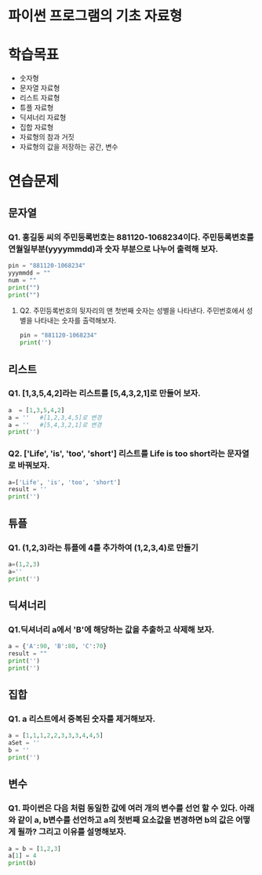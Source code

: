 # -*- org-image-actual-width: nil; -*-
* 파이썬 프로그램의 기초 자료형

* 학습목표
  - 숫자형
  - 문자열 자료형
  - 리스트 자료형
  - 튜플 자료형
  - 딕셔너리 자료형
  - 집합 자료형
  - 자료형의 참과 거짓
  - 자료형의 값을 저장하는 공간, 변수

* 연습문제 
  
** 문자열
*** Q1. 홍길동 씨의 주민등록번호는 881120-1068234이다. 주민등록변호를 연월일부분(yyyymmdd)과 숫자 부분으로 나누어 출력해 보자.
  #+BEGIN_SRC python
  pin = "881120-1068234"
  yyymmdd = ""
  num = ""
  print("")
  print("")
  #+END_SRC

**** Q2. 주민등록번호의 뒷자리의 맨 첫번째 숫자는 성별을 나타낸다. 주민번호에서 성별을 나타내는 숫자를 출력해보자.
     #+BEGIN_SRC python
  pin = "881120-1068234"
  print('')
     #+END_SRC
   
     
** 리스트 
*** Q1. [1,3,5,4,2]라는 리스트를 [5,4,3,2,1]로 만들어 보자.
 #+BEGIN_SRC python
 a  = [1,3,5,4,2]
 a = ''   #[1,2,3,4,5]로 변경
 a = ''   #[5,4,3,2,1]로 변경
 print('')
 #+END_SRC

*** Q2. ['Life', 'is', 'too', 'short'] 리스트를 Life is too short라는 문자열로 바꿔보자.
 #+BEGIN_SRC python
 a=['Life', 'is', 'too', 'short']
 result = ''
 print('')
 #+END_SRC


 
** 튜플
*** Q1. (1,2,3)라는 튜플에 4를 추가하여 (1,2,3,4)로 만들기
#+BEGIN_SRC python
a=(1,2,3)
a=''
print('')
#+END_SRC

** 딕셔너리
   
*** Q1.딕셔너리 a에서 'B'에 해당하는 값을 추출하고 삭제해 보자.
#+BEGIN_SRC python
a = {'A':90, 'B':80, 'C':70}
result = ""
print('')
print('')
#+END_SRC

** 집합
*** Q1. a 리스트에서 중복된 숫자를 제거해보자.
#+BEGIN_SRC python
a = [1,1,1,2,2,3,3,3,4,4,5]
aSet = ''
b = ''
print('')
#+END_SRC
** 변수 
*** Q1. 파이썬은 다음 처럼 동일한 값에 여러 개의 변수를 선언 할 수 있다. 아래와 같이 a, b변수를 선언하고 a의 첫번째 요소값을 변경하면 b의 값은 어떻게 될까? 그리고 이유를 설명해보자.
#+BEGIN_SRC python
a = b = [1,2,3]
a[1] = 4
print(b)

#+END_SRC
